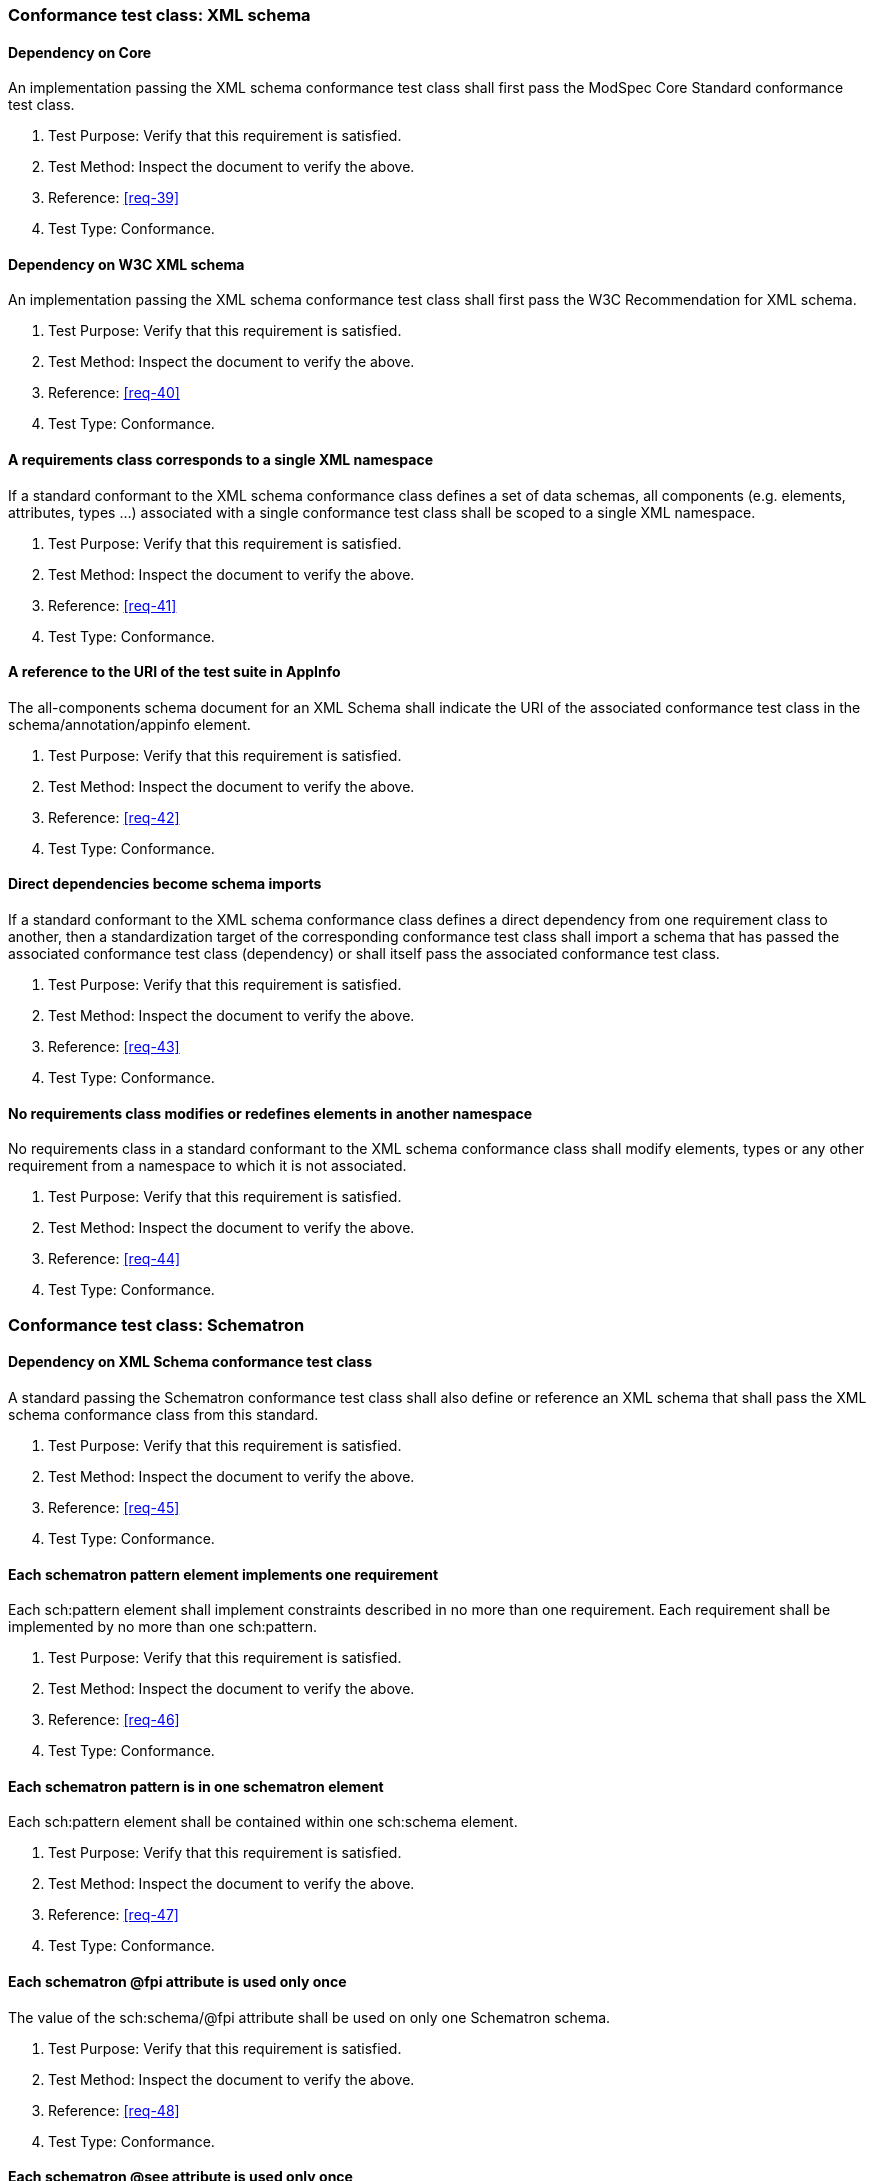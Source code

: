 [[annex-A-3]]
=== Conformance test class: XML schema

==== Dependency on Core

An implementation passing the XML schema conformance test class shall first pass the ModSpec
Core Standard conformance test class.

. Test Purpose: Verify that this requirement is satisfied.
. Test Method: Inspect the document to verify the above.
. Reference: <<req-39>>
. Test Type: Conformance.

==== Dependency on W3C XML schema

An implementation passing the XML schema conformance test class shall first pass the
W3C Recommendation for XML schema.

. Test Purpose: Verify that this requirement is satisfied.
. Test Method: Inspect the document to verify the above.
. Reference: <<req-40>>
. Test Type: Conformance.

==== A requirements class corresponds to a single XML namespace

If a standard conformant to the XML schema conformance class defines a set of
data schemas, all components (e.g. elements, attributes, types ...) associated with
a single conformance test class shall be scoped to a single XML namespace.

. Test Purpose: Verify that this requirement is satisfied.
. Test Method: Inspect the document to verify the above.
. Reference: <<req-41>>
. Test Type: Conformance.

==== A reference to the URI of the test suite in AppInfo

The all-components schema document for an XML Schema shall indicate the URI of the
associated conformance test class in the schema/annotation/appinfo element.

. Test Purpose: Verify that this requirement is satisfied.
. Test Method: Inspect the document to verify the above.
. Reference: <<req-42>>
. Test Type: Conformance.

==== Direct dependencies become schema imports

If a standard conformant to the XML schema conformance class defines a direct
dependency from one requirement class to another, then a standardization target of
the corresponding conformance test class shall import a schema that has passed the
associated conformance test class (dependency) or shall itself pass the associated
conformance test class.

. Test Purpose: Verify that this requirement is satisfied.
. Test Method: Inspect the document to verify the above.
. Reference: <<req-43>>
. Test Type: Conformance.

==== No requirements class modifies or redefines elements in another namespace

No requirements class in a standard conformant to the XML schema conformance
class shall modify elements, types or any other requirement from a namespace to
which it is not associated.

. Test Purpose: Verify that this requirement is satisfied.
. Test Method: Inspect the document to verify the above.
. Reference: <<req-44>>
. Test Type: Conformance.

[[annex-A-4]]
=== Conformance test class: Schematron

==== Dependency on XML Schema conformance test class

A standard passing the Schematron conformance test class shall also define or
reference an XML schema that shall pass the XML schema conformance class from this
standard.

. Test Purpose: Verify that this requirement is satisfied.
. Test Method: Inspect the document to verify the above.
. Reference: <<req-45>>
. Test Type: Conformance.

==== Each schematron pattern element implements one requirement

Each sch:pattern element shall implement constraints described in no more than one
requirement. Each requirement shall be implemented by no more than one sch:pattern.

. Test Purpose: Verify that this requirement is satisfied.
. Test Method: Inspect the document to verify the above.
. Reference: <<req-46>>
. Test Type: Conformance.

==== Each schematron pattern is in one schematron element

Each sch:pattern element shall be contained within one sch:schema element.

. Test Purpose: Verify that this requirement is satisfied.
. Test Method: Inspect the document to verify the above.
. Reference: <<req-47>>
. Test Type: Conformance.

==== Each schematron @fpi attribute is used only once

The value of the sch:schema/@fpi attribute shall be used on only one Schematron
schema.

. Test Purpose: Verify that this requirement is satisfied.
. Test Method: Inspect the document to verify the above.
. Reference: <<req-48>>
. Test Type: Conformance.

==== Each schematron @see attribute is used only once

The value of the sch:schema/@see attribute shall be the identifier for the
requirements class that contains the requirement(s) implemented by the schema

. Test Purpose: Verify that this requirement is satisfied.
. Test Method: Inspect the document to verify the above.
. Reference: <<req-49>>
. Test Type: Conformance.

==== Each schematron fpi attribute is used only once

The value of the sch:schema/@fpi attribute shall be used on only one Schematron
schema.

. Test Purpose: Verify that this requirement is satisfied.
. Test Method: Inspect the document to verify the above.
. Reference: <<req-50>>
. Test Type: Conformance.

[[annex-A-5]]
=== Conformance Class: XML meta-schema

==== Supports the Specification class

A standard passing the XML meta-schema conformance test class shall first pass
the ModSpec Core conformance test class.

. Test Purpose: Verify that this requirement is satisfied.
. Test Method: Inspect the document to verify the above.
. Reference: <<req-51>>
. Test Type: Conformance.

==== Each XML schema is conformant with the XML Schema class

A standard passing the XML meta-schema conformance test class shall require
that its standaridization targets (XML schema) pass the XML schema conformance class
from this standard.

. Test Purpose: Verify that this requirement is satisfied.
. Test Method: Inspect the document to verify the above.
. Reference: <<req-52>>
. Test Type: Conformance.
